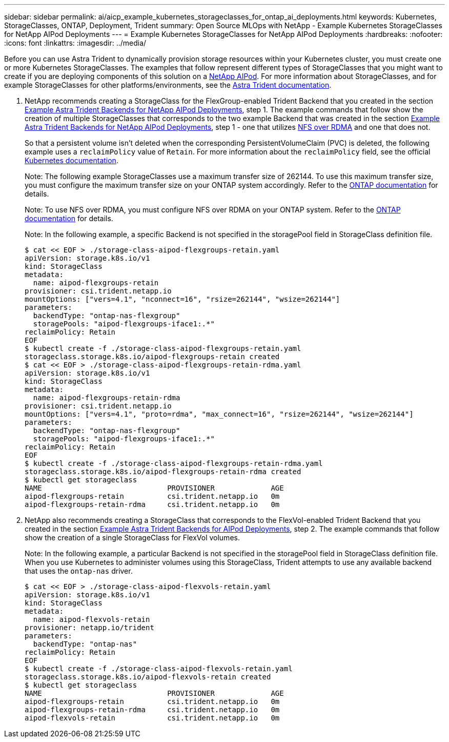 ---
sidebar: sidebar
permalink: ai/aicp_example_kubernetes_storageclasses_for_ontap_ai_deployments.html
keywords: Kubernetes, StorageClasses, ONTAP, Deployment, Trident
summary: Open Source MLOps with NetApp - Example Kubernetes StorageClasses for NetApp AIPod Deployments
---
= Example Kubernetes StorageClasses for NetApp AIPod Deployments
:hardbreaks:
:nofooter:
:icons: font
:linkattrs:
:imagesdir: ../media/

//
// This file was created with NDAC Version 2.0 (August 17, 2020)
//
// 2020-08-18 15:53:11.918857
//

[.lead]
Before you can use Astra Trident to dynamically provision storage resources within your Kubernetes cluster, you must create one or more Kubernetes StorageClasses. The examples that follow represent different types of StorageClasses that you might want to create if you are deploying components of this solution on a link:https://docs.netapp.com/us-en/netapp-solutions/ai/aipod_nv_intro.html[NetApp AIPod^]. For more information about StorageClasses, and for example StorageClasses for other platforms/environments, see the link:https://docs.netapp.com/us-en/trident/index.html[Astra Trident documentation^].

. NetApp recommends creating a StorageClass for the FlexGroup-enabled Trident Backend that you created in the section link:aicp_example_trident_backends_for_ontap_ai_deployments.html[Example Astra Trident Backends for NetApp AIPod Deployments], step 1. The example commands that follow show the creation of multiple StorageClasses that corresponds to the two example Backend that was created in the section link:aicp_example_trident_backends_for_ontap_ai_deployments.html[Example Astra Trident Backends for NetApp AIPod Deployments], step 1 - one that utilizes link:https://docs.netapp.com/us-en/ontap/nfs-rdma/[NFS over RDMA] and one that does not.
+
So that a persistent volume isn’t deleted when the corresponding PersistentVolumeClaim (PVC) is deleted, the following example uses a `reclaimPolicy` value of `Retain`. For more information about the `reclaimPolicy` field, see the official https://kubernetes.io/docs/concepts/storage/storage-classes/[Kubernetes documentation^].
+
Note: The following example StorageClasses use a maximum transfer size of 262144. To use this maximum transfer size, you must configure the maximum transfer size on your ONTAP system accordingly. Refer to the link:https://docs.netapp.com/us-en/ontap/nfs-admin/nfsv3-nfsv4-performance-tcp-transfer-size-concept.html[ONTAP documentation^] for details.
+
Note: To use NFS over RDMA, you must configure NFS over RDMA on your ONTAP system. Refer to the link:https://docs.netapp.com/us-en/ontap/nfs-rdma/[ONTAP documentation^] for details.
+
Note: In the following example, a specific Backend is not specified in the storagePool field in StorageClass definition file.
+
....
$ cat << EOF > ./storage-class-aipod-flexgroups-retain.yaml
apiVersion: storage.k8s.io/v1
kind: StorageClass
metadata:
  name: aipod-flexgroups-retain
provisioner: csi.trident.netapp.io
mountOptions: ["vers=4.1", "nconnect=16", "rsize=262144", "wsize=262144"]
parameters:
  backendType: "ontap-nas-flexgroup"
  storagePools: "aipod-flexgroups-iface1:.*"
reclaimPolicy: Retain
EOF
$ kubectl create -f ./storage-class-aipod-flexgroups-retain.yaml
storageclass.storage.k8s.io/aipod-flexgroups-retain created
$ cat << EOF > ./storage-class-aipod-flexgroups-retain-rdma.yaml
apiVersion: storage.k8s.io/v1
kind: StorageClass
metadata:
  name: aipod-flexgroups-retain-rdma
provisioner: csi.trident.netapp.io
mountOptions: ["vers=4.1", "proto=rdma", "max_connect=16", "rsize=262144", "wsize=262144"]
parameters:
  backendType: "ontap-nas-flexgroup"
  storagePools: "aipod-flexgroups-iface1:.*"
reclaimPolicy: Retain
EOF
$ kubectl create -f ./storage-class-aipod-flexgroups-retain-rdma.yaml
storageclass.storage.k8s.io/aipod-flexgroups-retain-rdma created
$ kubectl get storageclass
NAME                             PROVISIONER             AGE
aipod-flexgroups-retain          csi.trident.netapp.io   0m
aipod-flexgroups-retain-rdma     csi.trident.netapp.io   0m
....

. NetApp also recommends creating a StorageClass that corresponds to the FlexVol-enabled Trident Backend that you created in the section link:aicp_example_trident_backends_for_ontap_ai_deployments.html[Example Astra Trident Backends for AIPod Deployments], step 2. The example commands that follow show the creation of a single StorageClass for FlexVol volumes.
+
Note: In the following example, a particular Backend is not specified in the storagePool field in StorageClass definition file. When you use Kubernetes to administer volumes using this StorageClass, Trident attempts to use any available backend that uses the `ontap-nas` driver.
+
....
$ cat << EOF > ./storage-class-aipod-flexvols-retain.yaml
apiVersion: storage.k8s.io/v1
kind: StorageClass
metadata:
  name: aipod-flexvols-retain
provisioner: netapp.io/trident
parameters:
  backendType: "ontap-nas"
reclaimPolicy: Retain
EOF
$ kubectl create -f ./storage-class-aipod-flexvols-retain.yaml
storageclass.storage.k8s.io/aipod-flexvols-retain created
$ kubectl get storageclass
NAME                             PROVISIONER             AGE
aipod-flexgroups-retain          csi.trident.netapp.io   0m
aipod-flexgroups-retain-rdma     csi.trident.netapp.io   0m
aipod-flexvols-retain            csi.trident.netapp.io   0m
....
